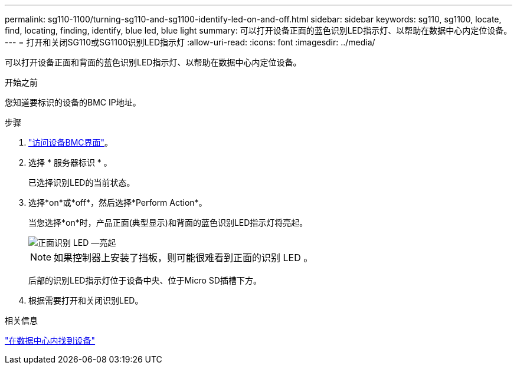 ---
permalink: sg110-1100/turning-sg110-and-sg1100-identify-led-on-and-off.html 
sidebar: sidebar 
keywords: sg110, sg1100, locate, find, locating, finding, identify, blue led, blue light 
summary: 可以打开设备正面的蓝色识别LED指示灯、以帮助在数据中心内定位设备。 
---
= 打开和关闭SG110或SG1100识别LED指示灯
:allow-uri-read: 
:icons: font
:imagesdir: ../media/


[role="lead"]
可以打开设备正面和背面的蓝色识别LED指示灯、以帮助在数据中心内定位设备。

.开始之前
您知道要标识的设备的BMC IP地址。

.步骤
. link:../installconfig/accessing-bmc-interface.html["访问设备BMC界面"]。
. 选择 * 服务器标识 * 。
+
已选择识别LED的当前状态。

. 选择*on*或*off*，然后选择*Perform Action*。
+
当您选择*on*时，产品正面(典型显示)和背面的蓝色识别LED指示灯将亮起。

+
image::../media/sgf6112_front_panel_service_led_on.png[正面识别 LED —亮起]

+

NOTE: 如果控制器上安装了挡板，则可能很难看到正面的识别 LED 。

+
后部的识别LED指示灯位于设备中央、位于Micro SD插槽下方。

. 根据需要打开和关闭识别LED。


.相关信息
link:locating-sg110-and-sg1100-in-data-center.html["在数据中心内找到设备"]
